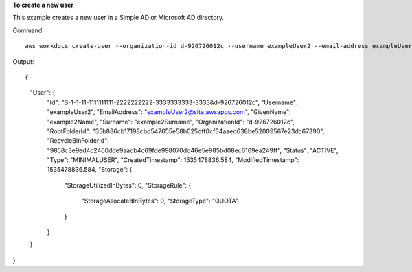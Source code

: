 **To create a new user**

This example creates a new user in a Simple AD or Microsoft AD directory.

Command::

  aws workdocs create-user --organization-id d-926726012c --username exampleUser2 --email-address exampleUser2@site.awsapps.com --given-name example2Name --surname example2Surname --password examplePa$$w0rd

Output::

{
    "User": {
        "Id": "S-1-1-11-1111111111-2222222222-3333333333-3333&d-926726012c",
        "Username": "exampleUser2",
        "EmailAddress": "exampleUser2@site.awsapps.com",
        "GivenName": "example2Name",
        "Surname": "example2Surname",
        "OrganizationId": "d-926726012c",
        "RootFolderId": "35b886cb17198cbd547655e58b025dff0cf34aaed638be52009567e23dc67390",
        "RecycleBinFolderId": "9858c3e9ed4c2460dde9aadb4c69fde998070dd46e5e985bd08ec6169ea249ff",
        "Status": "ACTIVE",
        "Type": "MINIMALUSER",
        "CreatedTimestamp": 1535478836.584,
        "ModifiedTimestamp": 1535478836.584,
        "Storage": {
            "StorageUtilizedInBytes": 0,
            "StorageRule": {
                "StorageAllocatedInBytes": 0,
                "StorageType": "QUOTA"
            }
        }
    }
}